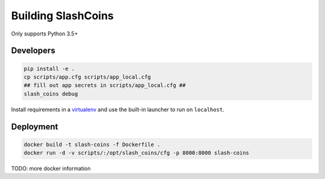 ===================
Building SlashCoins
===================

Only supports Python 3.5+

Developers
----------

.. code-block::
    
    pip install -e .
    cp scripts/app.cfg scripts/app_local.cfg
    ## fill out app secrets in scripts/app_local.cfg ##
    slash_coins debug 

Install requirements in a `virtualenv`_ and use the built-in launcher to run on ``localhost``.

Deployment
----------

.. code-block::
    
    docker build -t slash-coins -f Dockerfile .
    docker run -d -v scripts/:/opt/slash_coins/cfg -p 8000:8000 slash-coins

TODO: more docker information

.. _virtualenv: http://docs.python-guide.org/en/latest/dev/virtualenvs/
